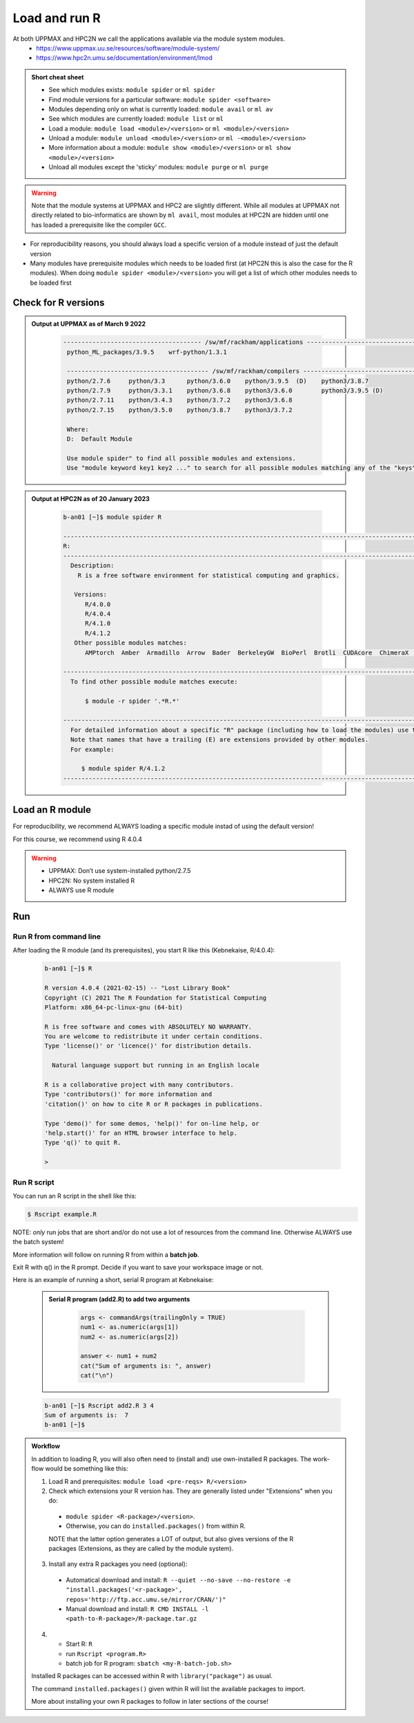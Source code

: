Load and run R
===================

At both UPPMAX and HPC2N we call the applications available via the module system modules. 
    - https://www.uppmax.uu.se/resources/software/module-system/ 
    - https://www.hpc2n.umu.se/documentation/environment/lmod 

   
.. objectives:: 

   - Show how to load R
   - Show how to run R scripts and start R on the command line

.. admonition:: Short cheat sheet
    :class: dropdown 
    
    - See which modules exists: ``module spider`` or ``ml spider``
    - Find module versions for a particular software: ``module spider <software>``
    - Modules depending only on what is currently loaded: ``module avail`` or ``ml av``
    - See which modules are currently loaded: ``module list`` or ``ml``
    - Load a module: ``module load <module>/<version>`` or ``ml <module>/<version>``
    - Unload a module: ``module unload <module>/<version>`` or ``ml -<module>/<version>``
    - More information about a module: ``module show <module>/<version>`` or ``ml show <module>/<version>``
    - Unload all modules except the 'sticky' modules: ``module purge`` or ``ml purge``
    
.. warning::
   Note that the module systems at UPPMAX and HPC2 are slightly different. While all modules at UPPMAX not directly related to bio-informatics are shown by ``ml avail``, most modules at HPC2N are hidden until one has loaded a prerequisite like the compiler ``GCC``.


- For reproducibility reasons, you should always load a specific version of a module instead of just the default version
- Many modules have prerequisite modules which needs to be loaded first (at HPC2N this is also the case for the R modules). When doing ``module spider <module>/<version>`` you will get a list of which other modules needs to be loaded first


Check for R versions
-------------------------


.. tabs::

   .. tab:: UPPMAX

     Check all available R versions with:

      .. code-block:: sh
 
           $ module avail R

     OR

      .. code-block:: sh

           $ module avail R
 
     Note that the latter option also lists other software modules matching the string "R". 


   .. tab:: HPC2N
   
      Check all available version R versions with:

      .. code-block:: sh
 
         $ module spider R
      
      To see how to load a specific version of R, including the prerequisites, do 

      .. code-block:: sh
   
         $ module spider R/<version>

      Example for R 4.0.4 (recommended version)

      .. code-block:: sh

         $ module spider R/4.0.4 

.. admonition:: Output at UPPMAX as of March 9 2022
   :class: dropdown
    
       .. code-block::  tcl
    
          -------------------------------------- /sw/mf/rackham/applications ---------------------------------------
           python_ML_packages/3.9.5    wrf-python/1.3.1

           --------------------------------------- /sw/mf/rackham/compilers ----------------------------------------
           python/2.7.6     python/3.3      python/3.6.0    python/3.9.5  (D)    python3/3.8.7
           python/2.7.9     python/3.3.1    python/3.6.8    python3/3.6.0        python3/3.9.5 (D)
           python/2.7.11    python/3.4.3    python/3.7.2    python3/3.6.8
           python/2.7.15    python/3.5.0    python/3.8.7    python3/3.7.2

           Where:
           D:  Default Module

           Use module spider" to find all possible modules and extensions.
           Use "module keyword key1 key2 ..." to search for all possible modules matching any of the "keys".

.. admonition:: Output at HPC2N as of 20 January 2023
    :class: dropdown

        .. code-block:: tcl

           b-an01 [~]$ module spider R

           -----------------------------------------------------------------------------------------------------------------------------------------------
           R:
           -----------------------------------------------------------------------------------------------------------------------------------------------
             Description:
               R is a free software environment for statistical computing and graphics.
               
              Versions:
                 R/4.0.0
                 R/4.0.4
                 R/4.1.0
                 R/4.1.2
              Other possible modules matches:
                 AMPtorch  Amber  Armadillo  Arrow  Bader  BerkeleyGW  BioPerl  Brotli  CUDAcore  ChimeraX  CloudCompare  CubeWriter  DendroPy  ESPResSo  ...
                    
           -----------------------------------------------------------------------------------------------------------------------------------------------
             To find other possible module matches execute:
             
                 $ module -r spider '.*R.*'
                 
           -----------------------------------------------------------------------------------------------------------------------------------------------
             For detailed information about a specific "R" package (including how to load the modules) use the module's full name.
             Note that names that have a trailing (E) are extensions provided by other modules.
             For example:
             
                $ module spider R/4.1.2
           -----------------------------------------------------------------------------------------------------------------------------------------------


Load an R module
--------------------

For reproducibility, we recommend ALWAYS loading a specific module instad of using the default version! 

For this course, we recommend using R 4.0.4

.. tabs::

   .. tab:: UPPMAX
   
      Go back and check which R modules were available. To load version 4.0.4, do:

      .. code-block:: sh

        $ module load R/4.0.4
        
      For short, you can also use: 

      .. code-block:: sh

         $ ml R/4.0.4

 
   .. tab:: HPC2N

 
      .. code-block:: sh

         $ module load GCC/10.2.0  OpenMPI/4.0.5  R/4.0.4
      
         (or 'module load GCC/10.2.0  CUDA/11.1.1  OpenMPI/4.0.5  R/4.0.4' if you need CUDA)

      For short, you can also use: 

      .. code-block:: sh

         $ ml GCC/10.2.0  OpenMPI/4.0.5  R/4.0.4

.. warning::

   + UPPMAX: Don’t use system-installed python/2.7.5
   + HPC2N: No system installed R 
   + ALWAYS use R module


Run
---

Run R from command line 
#######################

After loading the R module (and its prerequisites), you start R like this (Kebnekaise, R/4.0.4): 

  .. code-block:: sh

     b-an01 [~]$ R
     
     R version 4.0.4 (2021-02-15) -- "Lost Library Book"
     Copyright (C) 2021 The R Foundation for Statistical Computing
     Platform: x86_64-pc-linux-gnu (64-bit)
     
     R is free software and comes with ABSOLUTELY NO WARRANTY.
     You are welcome to redistribute it under certain conditions.
     Type 'license()' or 'licence()' for distribution details.
     
       Natural language support but running in an English locale
       
     R is a collaborative project with many contributors.
     Type 'contributors()' for more information and
     'citation()' on how to cite R or R packages in publications.
     
     Type 'demo()' for some demos, 'help()' for on-line help, or
     'help.start()' for an HTML browser interface to help.
     Type 'q()' to quit R.
     
     > 
     
     
Run R script
#####################
    
You can run an R script in the shell like this:

.. code-block:: sh

   $ Rscript example.R

NOTE: *only* run jobs that are short and/or do not use a lot of resources from the command line. Otherwise ALWAYS use the batch system!
    
More information will follow on running R from within a **batch job**. 

Exit R with q() in the R prompt. Decide if you want to save your workspace image or not. 

Here is an example of running a short, serial R program at Kebnekaise: 

  .. admonition:: Serial R program (add2.R) to add two arguments
      :class: dropdown

          .. code-block:: tcl
        
         
             args <- commandArgs(trailingOnly = TRUE)
             num1 <- as.numeric(args[1])
             num2 <- as.numeric(args[2])
            
             answer <- num1 + num2
             cat("Sum of arguments is: ", answer)
             cat("\n")
           
           
  .. code-block:: sh

    b-an01 [~]$ Rscript add2.R 3 4
    Sum of arguments is:  7
    b-an01 [~]$

.. admonition:: Workflow

   In addition to loading R, you will also often need to (install and) use own-installed R packages. The work-flow would be something like this: 
    
   1) Load R and prerequisites: ``module load <pre-reqs> R/<version>``
   2) Check which extensions your R version has. They are generally listed under "Extensions" when you do: 
    - ``module spider <R-package>/<version>``. 
    - Otherwise, you can do ``installed.packages()`` from within R. 
    NOTE that the latter option generates a LOT of output, but also gives versions of the R packages (Extensions, as they are called by the module system). 
   3) Install any extra R packages you need (optional): 
    - Automatical download and install: ``R --quiet --no-save --no-restore -e "install.packages('<r-package>', repos='http://ftp.acc.umu.se/mirror/CRAN/')"`` 
    - Manual download and install: ``R CMD INSTALL -l <path-to-R-package>/R-package.tar.gz``
   4) 
    - Start R: ``R``
    - run ``Rscript <program.R>``
    - batch job for R program: ``sbatch <my-R-batch-job.sh>``

   Installed R packages can be accessed within R with ``library("package")`` as usual. 

   The command ``installed.packages()`` given within R will list the available packages to import. 

   More about installing your own R packages to follow in later sections of the course! 


.. keypoints::

   - Before you can run R scripts or work in an R shell, first load an R module and any needed prerequisites. 
   - Start an R shell session with ``R``.
   - Run scripts with ``Rscript <script.R>``
    

